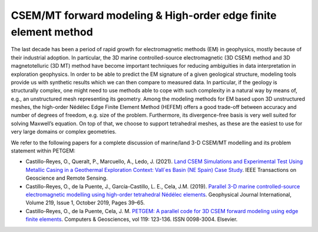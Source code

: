 .. _math background:

CSEM/MT forward modeling & High-order edge finite element method
================================================================

The last decade has been a period of rapid growth for electromagnetic
methods (EM) in geophysics, mostly because of their industrial adoption.
In particular, the 3D marine controlled-source electromagnetic (3D CSEM) method
and 3D magnetotelluric (3D MT) method have become important techniques for
reducing ambiguities in data interpretation in exploration geophysics.
In order to be able to predict the EM signature of a given geological structure,
modeling tools provide us with synthetic results which we can then compare to
measured data. In particular, if the geology is structurally complex, one might
need to use methods able to cope with such complexity in a natural way by means of, e.g., an
unstructured mesh representing its geometry. Among the modeling methods
for EM based upon 3D unstructured meshes, the high-order Nédélec Edge Finite Element
Method (HEFEM) offers a good trade-off between accuracy and number of degrees
of freedom, e.g. size of the problem. Furthermore, its divergence-free basis
is very well suited for solving Maxwell’s equation. On top of that, we choose
to support tetrahedral meshes, as these are the easiest to use for very large
domains or complex geometries.

We refer to the following papers for a complete discussion of
marine/land 3-D CSEM/MT modelling and its problem statement within PETGEM:

* Castillo-Reyes, O., Queralt, P., Marcuello, A., Ledo, J. (2021). `Land CSEM Simulations and Experimental Test Using Metallic Casing in a Geothermal Exploration Context: Vall\`es Basin (NE Spain) Case Study <https://doi.org/10.1109/TGRS.2021.3069042>`_. IEEE Transactions on Geoscience and Remote Sensing.

* Castillo-Reyes, O., de la Puente, J., García-Castillo, L. E., Cela, J.M. (2019). `Parallel 3-D marine controlled-source electromagnetic modelling using high-order tetrahedral Nédélec elements <https://doi.org/10.1093/gji/ggz285>`_. Geophysical Journal International, Volume 219, Issue 1, October 2019, Pages 39–65.

* Castillo-Reyes, O., de la Puente, Cela, J. M. `PETGEM: A parallel code for 3D CSEM forward modeling using edge finite elements <https://doi.org/10.1016/j.cageo.2018.07.005>`_. Computers & Geosciences, vol 119: 123-136. ISSN 0098-3004. Elsevier.
